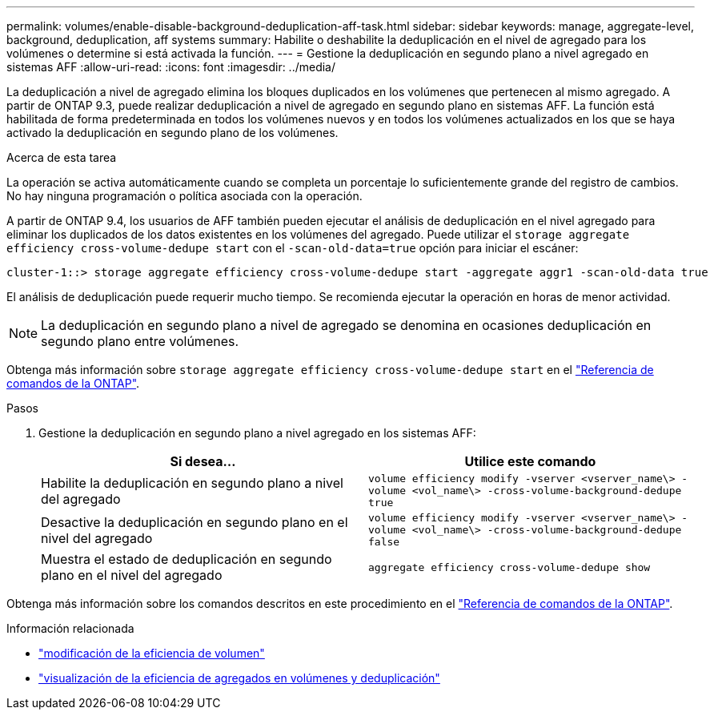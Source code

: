 ---
permalink: volumes/enable-disable-background-deduplication-aff-task.html 
sidebar: sidebar 
keywords: manage, aggregate-level, background, deduplication, aff systems 
summary: Habilite o deshabilite la deduplicación en el nivel de agregado para los volúmenes o determine si está activada la función. 
---
= Gestione la deduplicación en segundo plano a nivel agregado en sistemas AFF
:allow-uri-read: 
:icons: font
:imagesdir: ../media/


[role="lead"]
La deduplicación a nivel de agregado elimina los bloques duplicados en los volúmenes que pertenecen al mismo agregado. A partir de ONTAP 9.3, puede realizar deduplicación a nivel de agregado en segundo plano en sistemas AFF. La función está habilitada de forma predeterminada en todos los volúmenes nuevos y en todos los volúmenes actualizados en los que se haya activado la deduplicación en segundo plano de los volúmenes.

.Acerca de esta tarea
La operación se activa automáticamente cuando se completa un porcentaje lo suficientemente grande del registro de cambios. No hay ninguna programación o política asociada con la operación.

A partir de ONTAP 9.4, los usuarios de AFF también pueden ejecutar el análisis de deduplicación en el nivel agregado para eliminar los duplicados de los datos existentes en los volúmenes del agregado. Puede utilizar el `storage aggregate efficiency cross-volume-dedupe start` con el `-scan-old-data=true` opción para iniciar el escáner:

[listing]
----
cluster-1::> storage aggregate efficiency cross-volume-dedupe start -aggregate aggr1 -scan-old-data true
----
El análisis de deduplicación puede requerir mucho tiempo. Se recomienda ejecutar la operación en horas de menor actividad.

[NOTE]
====
La deduplicación en segundo plano a nivel de agregado se denomina en ocasiones deduplicación en segundo plano entre volúmenes.

====
Obtenga más información sobre `storage aggregate efficiency cross-volume-dedupe start` en el link:https://docs.netapp.com/us-en/ontap-cli/storage-aggregate-efficiency-cross-volume-dedupe-start.html["Referencia de comandos de la ONTAP"^].

.Pasos
. Gestione la deduplicación en segundo plano a nivel agregado en los sistemas AFF:
+
[cols="2*"]
|===
| Si desea... | Utilice este comando 


 a| 
Habilite la deduplicación en segundo plano a nivel del agregado
 a| 
`volume efficiency modify -vserver <vserver_name\> -volume <vol_name\> -cross-volume-background-dedupe true`



 a| 
Desactive la deduplicación en segundo plano en el nivel del agregado
 a| 
`volume efficiency modify -vserver <vserver_name\> -volume <vol_name\> -cross-volume-background-dedupe false`



 a| 
Muestra el estado de deduplicación en segundo plano en el nivel del agregado
 a| 
`aggregate efficiency cross-volume-dedupe show`

|===


Obtenga más información sobre los comandos descritos en este procedimiento en el link:https://docs.netapp.com/us-en/ontap-cli/["Referencia de comandos de la ONTAP"^].

.Información relacionada
* link:https://docs.netapp.com/us-en/ontap-cli/volume-efficiency-modify.html["modificación de la eficiencia de volumen"^]
* link:https://docs.netapp.com/us-en/ontap-cli/storage-aggregate-efficiency-cross-volume-dedupe-show.html["visualización de la eficiencia de agregados en volúmenes y deduplicación"^]

